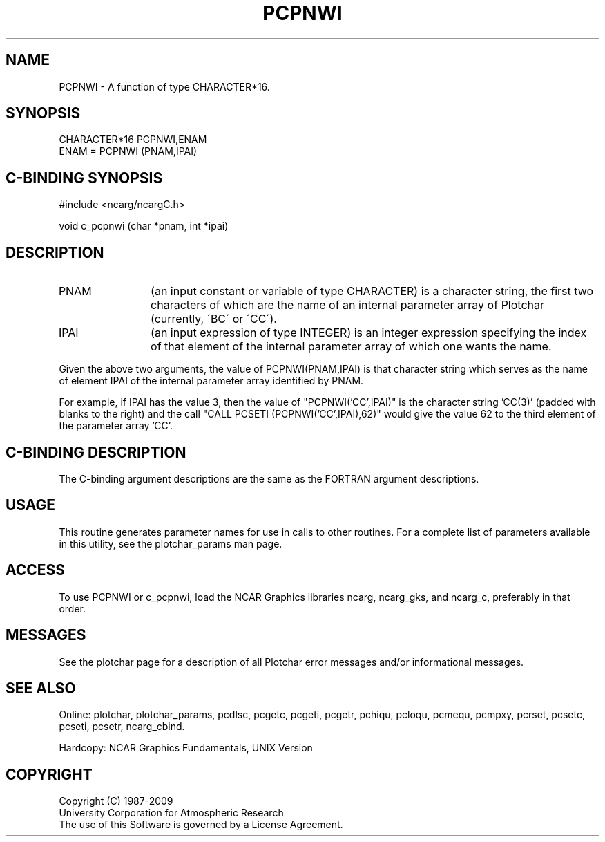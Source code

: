 .TH PCPNWI 3NCARG "March 1993" UNIX "NCAR GRAPHICS"
.na
.nh
.SH NAME
PCPNWI - A function of type CHARACTER*16.
.SH SYNOPSIS
.nf
CHARACTER*16 PCPNWI,ENAM
ENAM = PCPNWI (PNAM,IPAI)
.fi
.SH C-BINDING SYNOPSIS
#include <ncarg/ncargC.h>
.sp
void c_pcpnwi (char *pnam, int *ipai)
.SH DESCRIPTION 
.IP PNAM 12
(an input constant or variable of type CHARACTER) is a character string,
the first two characters of
which are the name of an internal parameter array of
Plotchar (currently, \'BC\' or \'CC\').
.IP IPAI 12
(an input expression of type INTEGER)
is an integer expression specifying the index of that
element of the internal parameter array of which one wants
the name.
.PP
Given the above two arguments, the value of PCPNWI(PNAM,IPAI) is that
character string which serves as the name of element IPAI of the internal
parameter array identified by PNAM.
.sp
For example, if IPAI has the value 3, then the value of
"PCPNWI('CC',IPAI)" is the character string 'CC(3)' (padded with blanks
to the right) and the call "CALL PCSETI (PCPNWI('CC',IPAI),62)" would
give the value 62 to the third element of the parameter array 'CC'.
.SH C-BINDING DESCRIPTION
The C-binding argument descriptions are the same as the FORTRAN
argument descriptions.
.SH USAGE
This routine generates parameter names for use in calls to
other routines. 
For a complete list of parameters available
in this utility, see the plotchar_params man page.
.SH ACCESS
To use PCPNWI or c_pcpnwi, load the NCAR Graphics libraries ncarg, ncarg_gks,
and ncarg_c, preferably in that order.  
.SH MESSAGES
See the plotchar page for a description of all Plotchar error 
messages and/or informational messages.
.SH SEE ALSO
Online:
plotchar,
plotchar_params,
pcdlsc,
pcgetc,
pcgeti,
pcgetr,
pchiqu,
pcloqu,
pcmequ,
pcmpxy,
pcrset,
pcsetc,
pcseti,
pcsetr,
ncarg_cbind.
.sp
Hardcopy:
NCAR Graphics Fundamentals, UNIX Version
.SH COPYRIGHT
Copyright (C) 1987-2009
.br
University Corporation for Atmospheric Research
.br
The use of this Software is governed by a License Agreement.
